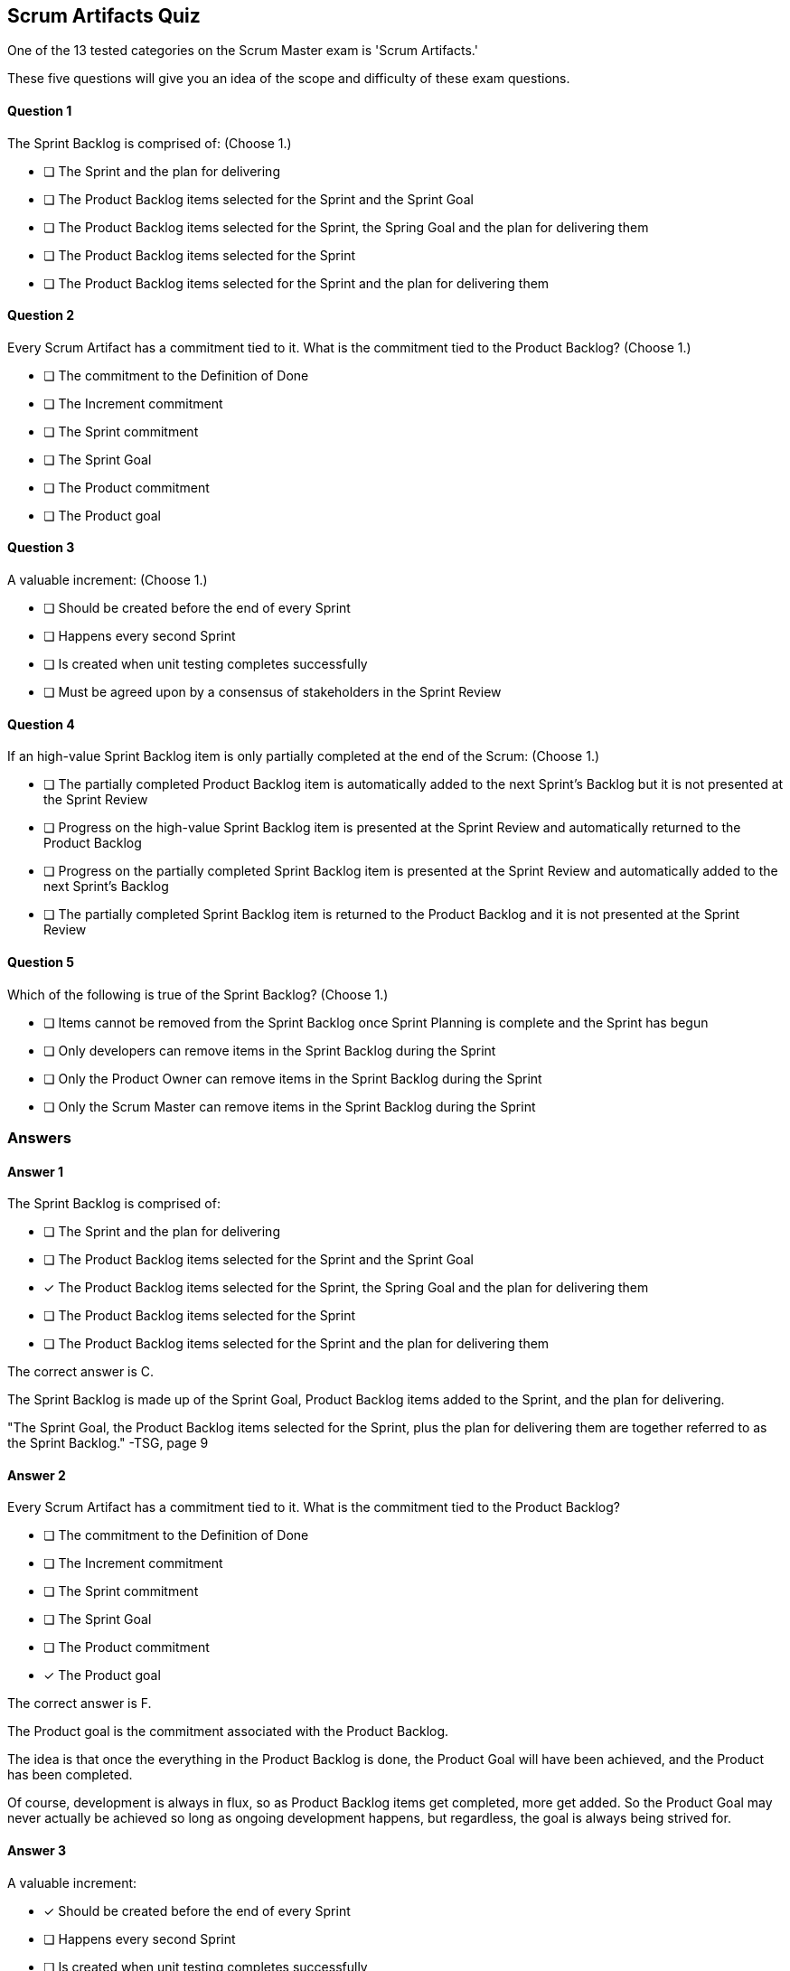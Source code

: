 
== Scrum Artifacts Quiz

One of the 13 tested categories on the Scrum Master exam is 'Scrum Artifacts.'

These five questions will give you an idea of the scope and difficulty of these exam questions.



==== Question 1
--
The Sprint Backlog is comprised of:
(Choose 1.)
--


--
* [ ] The Sprint and the plan for delivering
* [ ] The Product Backlog items selected for the Sprint and the Sprint Goal
* [ ] The Product Backlog items selected for the Sprint, the Spring Goal and the plan for delivering them
* [ ] The Product Backlog items selected for the Sprint
* [ ] The Product Backlog items selected for the Sprint and the plan for delivering them

--

==== Question 2
--
Every Scrum Artifact has a commitment tied to it. What is the commitment tied to the Product Backlog?
(Choose 1.)
--


--

* [ ] The commitment to the Definition of Done
* [ ] The Increment commitment
* [ ] The Sprint commitment
* [ ] The Sprint Goal
* [ ] The Product commitment
* [ ] The Product goal

--

==== Question 3
--
A valuable increment:
(Choose 1.)
--


--
* [ ] Should be created before the end of every Sprint
* [ ] Happens every second Sprint
* [ ] Is created when unit testing completes successfully
* [ ] Must be agreed upon by a consensus of stakeholders in the Sprint Review

--

==== Question 4
--
If an high-value Sprint Backlog item is only partially completed at the end of the Scrum:
(Choose 1.)
--


--
* [ ] The partially completed Product Backlog item is automatically added to the next Sprint's Backlog but it is not presented at the Sprint Review
* [ ] Progress on the high-value Sprint Backlog item is presented at the Sprint Review and automatically returned to the Product Backlog
* [ ] Progress on the  partially completed Sprint Backlog item is presented at the Sprint Review and automatically added to the next Sprint's Backlog
* [ ] The partially completed Sprint Backlog item is returned to the Product Backlog and it is not presented at the Sprint Review

--

==== Question 5
--
Which of the following is true of the Sprint Backlog?
(Choose 1.)
--


--
* [ ] Items cannot be removed from the Sprint Backlog once Sprint Planning is complete and the Sprint has begun
* [ ] Only developers can remove items in the Sprint Backlog during the Sprint
* [ ] Only the Product Owner can remove items in the Sprint Backlog during the Sprint
* [ ] Only the Scrum Master can remove items in the Sprint Backlog during the Sprint

--

<<<

=== Answers

==== Answer 1
****

[#query]
--
The Sprint Backlog is comprised of:
--

[#list]
--
* [ ] The Sprint and the plan for delivering
* [ ] The Product Backlog items selected for the Sprint and the Sprint Goal
* [*] The Product Backlog items selected for the Sprint, the Spring Goal and the plan for delivering them
* [ ] The Product Backlog items selected for the Sprint
* [ ] The Product Backlog items selected for the Sprint and the plan for delivering them

--
****

[#answer]

The correct answer is C.

[#explanation]
--
The Sprint Backlog is made up of the Sprint Goal, Product Backlog items added to the Sprint, and the plan for delivering.

"The Sprint Goal, the Product Backlog items selected for the Sprint, plus the plan for delivering them are together referred to as the Sprint Backlog." -TSG, page 9
--



==== Answer 2
****

[#query]
--
Every Scrum Artifact has a commitment tied to it. What is the commitment tied to the Product Backlog?
--

[#list]
--

* [ ] The commitment to the Definition of Done
* [ ] The Increment commitment
* [ ] The Sprint commitment
* [ ] The Sprint Goal
* [ ] The Product commitment
* [*] The Product goal

--
****

[#answer]

The correct answer is F.

[#explanation]
--
The Product goal is the commitment associated with the Product Backlog.

The idea is that once the everything in the Product Backlog is done, the Product Goal will have been achieved, and the Product has been completed.

Of course, development is always in flux, so as Product Backlog items get completed, more get added. So the Product Goal may never actually be achieved so long as ongoing development happens, but regardless, the goal is always being strived for.

--



==== Answer 3
****

[#query]
--
A valuable increment:
--

[#list]
--
* [*] Should be created before the end of every Sprint
* [ ] Happens every second Sprint
* [ ] Is created when unit testing completes successfully
* [ ] Must be agreed upon by a consensus of stakeholders in the Sprint Review

--
****

[#answer]

The correct answer is A.

[#explanation]
--
According to page 5 of the Scrum Guide, "the entire Scrum Team is accountable for creating a valuable, useful Increment every Sprint."Technically speaking, an increment occurs every time a Product Backlog item meets the Definition of Done. Increments can happen any time throughout a Sprint, but must happen at some time before the Sprint ends.
--



==== Answer 4
****

[#query]
--
If an high-value Sprint Backlog item is only partially completed at the end of the Scrum:
--

[#list]
--
* [ ] The partially completed Product Backlog item is automatically added to the next Sprint's Backlog but it is not presented at the Sprint Review
* [ ] Progress on the high-value Sprint Backlog item is presented at the Sprint Review and automatically returned to the Product Backlog
* [ ] Progress on the  partially completed Sprint Backlog item is presented at the Sprint Review and automatically added to the next Sprint's Backlog
* [*] The partially completed Sprint Backlog item is returned to the Product Backlog and it is not presented at the Sprint Review

--
****

[#answer]

The correct answer is D.

[#explanation]
--
Partially completed backlog items are never presented to stakeholders. It causes confusion and stifles progress.

If a Sprint Backlog item is not completed, it is returned to the Product Backlog. Priorities may have changed from when it was first added as a Sprint Backlog item. As such, it should not be automatically added to the next Sprint's Backlog.

"If a Product Backlog item does not meet the Definition of Done, it cannot be released or even presented at the Sprint Review. Instead, it returns to the Product Backlog for future consideration." -TSG, page 12
--



==== Answer 5
****

[#query]
--
Which of the following is true of the Sprint Backlog?
--

[#list]
--
* [ ] Items cannot be removed from the Sprint Backlog once Sprint Planning is complete and the Sprint has begun
* [*] Only developers can remove items in the Sprint Backlog during the Sprint
* [ ] Only the Product Owner can remove items in the Sprint Backlog during the Sprint
* [ ] Only the Scrum Master can remove items in the Sprint Backlog during the Sprint

--
****

[#answer]

The correct answer is B.

[#explanation]
--
According to the Scrum Guide, "Developers are always accountable for adapting their plan each day toward the Sprint Goal... The Sprint Backlog is a plan by and for the Developers."

It is expected that items in the Sprint Backlog will change through the Sprint. According to the Scrum Guide, "the Sprint Backlog is updated throughout the Sprint as more is learned."
--


